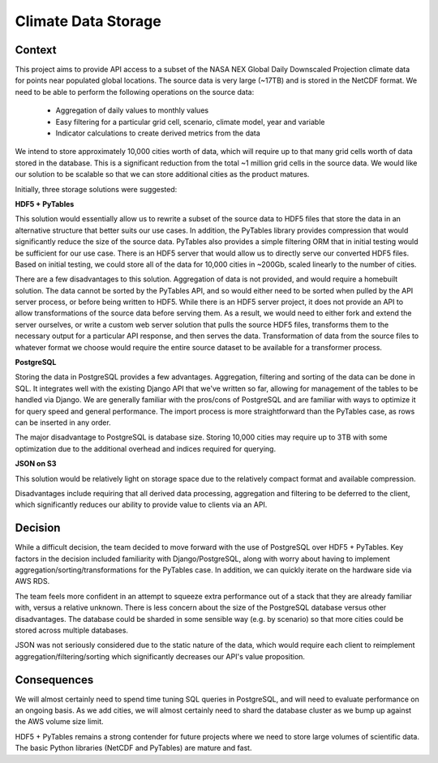 Climate Data Storage
====================

Context
-------

This project aims to provide API access to a subset of the NASA NEX Global Daily Downscaled Projection
climate data for points near populated global locations. The source data is very large
(~17TB) and is stored in the NetCDF format. We need to be able to perform the following
operations on the source data:

 - Aggregation of daily values to monthly values
 - Easy filtering for a particular grid cell, scenario, climate model, year and variable
 - Indicator calculations to create derived metrics from the data

We intend to store approximately 10,000 cities worth of data, which will require
up to that many grid cells worth of data stored in the database. This is a significant reduction
from the total ~1 million grid cells in the source data. We would like our solution to be scalable
so that we can store additional cities as the product matures.

Initially, three storage solutions were suggested:


**HDF5 + PyTables**

This solution would essentially allow us to rewrite a subset of the source data to HDF5 files
that store the data in an alternative structure that better suits our use cases. In addition,
the PyTables library provides compression that would significantly reduce the size
of the source data. PyTables also provides a simple filtering ORM that in initial testing would be
sufficient for our use case. There is an HDF5 server that would allow us to directly serve
our converted HDF5 files. Based on initial testing, we could store all of the data for 10,000
cities in ~200Gb, scaled linearly to the number of cities.

There are a few disadvantages to this solution. Aggregation of data is not provided, and would
require a homebuilt solution. The data cannot be sorted by the PyTables API, and so would either
need to be sorted when pulled by the API server process, or before being written to HDF5.
While there is an HDF5 server project, it does not provide an API to allow transformations of
the source data before serving them. As a result, we would need to either fork and extend the
server ourselves, or write a custom web server solution that pulls the source HDF5 files,
transforms them to the necessary output for a particular API response,
and then serves the data. Transformation of data from the source files to whatever format we choose
would require the entire source dataset to be available for a transformer process.


**PostgreSQL**

Storing the data in PostgreSQL provides a few advantages. Aggregation, filtering and sorting of the
data can be done in SQL. It integrates well with the existing Django API that we've written so far,
allowing for management of the tables to be handled via Django. We are generally familiar with the
pros/cons of PostgreSQL and are familiar with ways to optimize it for query speed and general
performance. The import process is more straightforward than the PyTables case, as rows can be
inserted in any order.

The major disadvantage to PostgreSQL is database size. Storing 10,000 cities may require up to 3TB
with some optimization due to the additional overhead and indices required for querying.


**JSON on S3**

This solution would be relatively light on storage space due to the relatively compact format
and available compression.

Disadvantages include requiring that all derived data processing, aggregation and filtering
to be deferred to the client, which significantly reduces our ability to provide value to clients
via an API.


Decision
--------

While a difficult decision, the team decided to move forward with the use of PostgreSQL over
HDF5 + PyTables. Key factors in the decision included familiarity with Django/PostgreSQL, along
with worry about having to implement aggregation/sorting/transformations for the PyTables case.
In addition, we can quickly iterate on the hardware side via AWS RDS.

The team feels more confident in an attempt to squeeze extra performance out of a stack that
they are already familiar with, versus a relative unknown. There is less concern about the size
of the PostgreSQL database versus other disadvantages. The database could be sharded in some
sensible way (e.g. by scenario) so that more cities could be stored across multiple databases.

JSON was not seriously considered due to the static nature of the data, which would require
each client to reimplement aggregation/filtering/sorting which significantly decreases our API's
value proposition.


Consequences
------------

We will almost certainly need to spend time tuning SQL queries in PostgreSQL, and will need to evaluate
performance on an ongoing basis. As we add cities, we will almost certainly need to shard the
database cluster as we bump up against the AWS volume size limit.

HDF5 + PyTables remains a strong contender for future projects where we need to store large
volumes of scientific data. The basic Python libraries (NetCDF and PyTables) are mature and fast.

